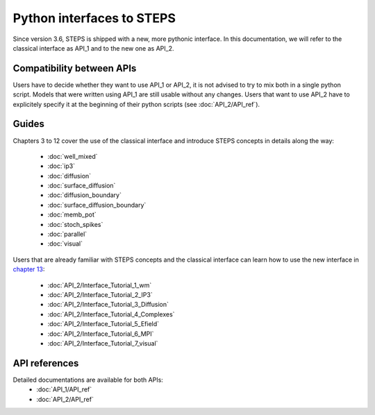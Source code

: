 .. _interfaces:

**************************
Python interfaces to STEPS
**************************

Since version 3.6, STEPS is shipped with a new, more pythonic interface. In this documentation, we will refer to the classical interface as API_1 and to the new one as API_2.

Compatibility between APIs
==========================

Users have to decide whether they want to use API_1 or API_2, it is not advised to try to mix both in a single python script.
Models that were written using API_1 are still usable without any changes.
Users that want to use API_2 have to explicitely specify it at the beginning of their python scripts (see :doc:`API_2/API_ref`).

Guides
======

Chapters 3 to 12 cover the use of the classical interface and introduce STEPS concepts in details along the way:

    - :doc:`well_mixed`
    - :doc:`ip3`
    - :doc:`diffusion`
    - :doc:`surface_diffusion`
    - :doc:`diffusion_boundary`
    - :doc:`surface_diffusion_boundary`
    - :doc:`memb_pot`
    - :doc:`stoch_spikes`
    - :doc:`parallel`
    - :doc:`visual`

Users that are already familiar with STEPS concepts and the classical interface can learn how to use the new interface in `chapter 13 <API_2/guide.rst>`_:

    - :doc:`API_2/Interface_Tutorial_1_wm`
    - :doc:`API_2/Interface_Tutorial_2_IP3`
    - :doc:`API_2/Interface_Tutorial_3_Diffusion`
    - :doc:`API_2/Interface_Tutorial_4_Complexes`
    - :doc:`API_2/Interface_Tutorial_5_Efield`
    - :doc:`API_2/Interface_Tutorial_6_MPI`
    - :doc:`API_2/Interface_Tutorial_7_visual`

API references
==============

Detailed documentations are available for both APIs:
    - :doc:`API_1/API_ref`
    - :doc:`API_2/API_ref`
